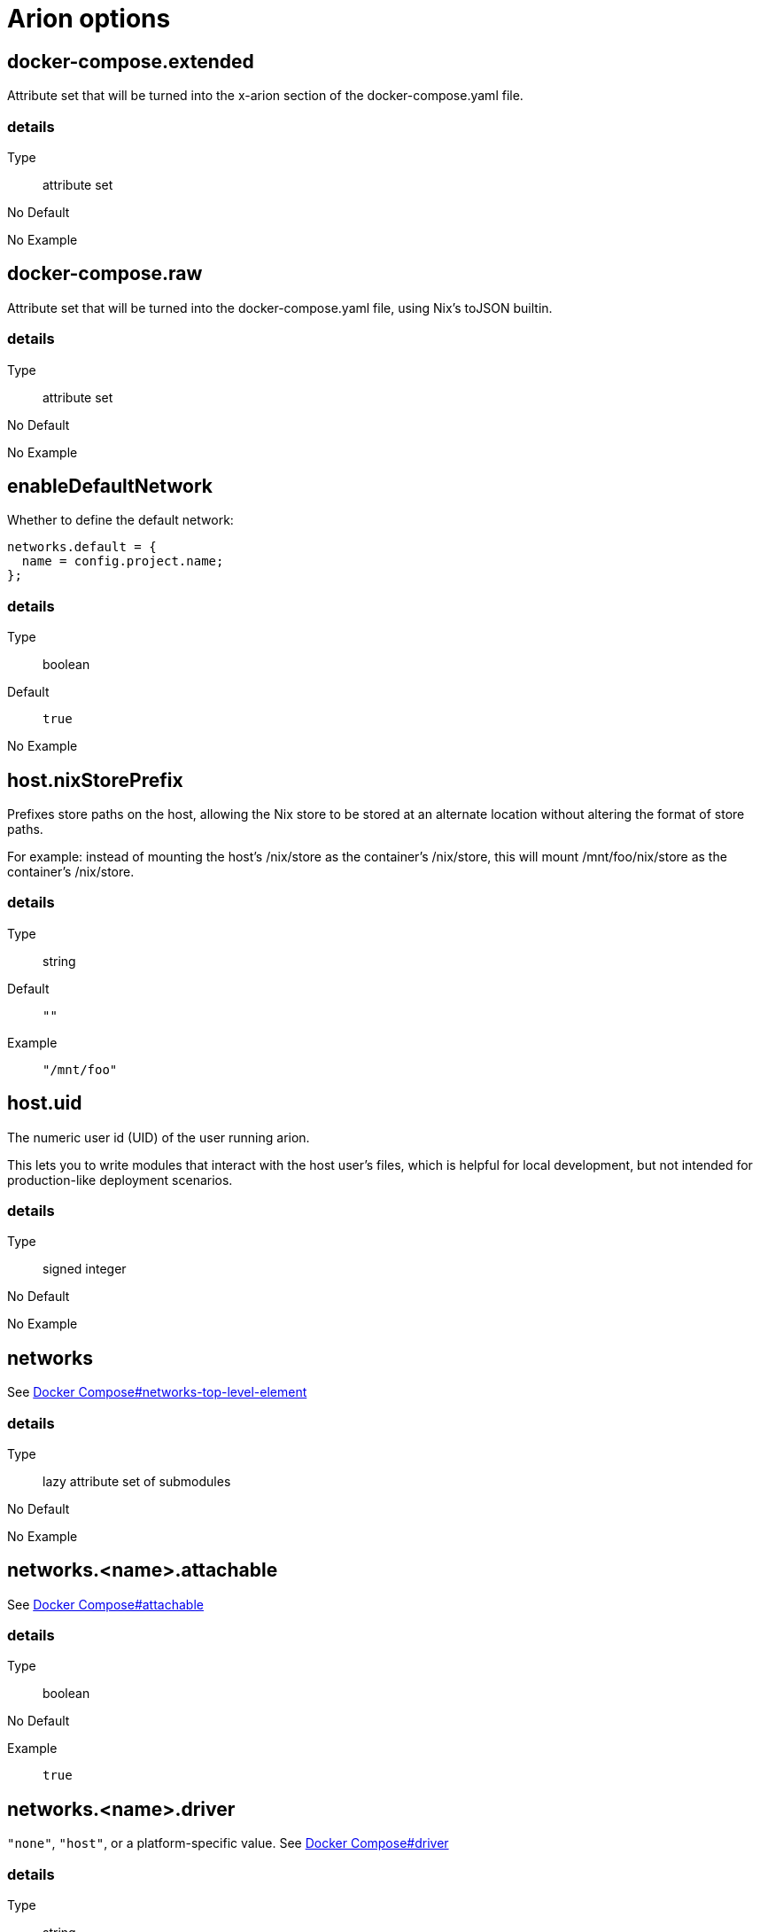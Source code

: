 = Arion options

== docker-compose.extended

Attribute set that will be turned into the x-arion section of the docker-compose.yaml file.

[discrete]
=== details

Type:: attribute set
No Default:: {blank}

No Example:: {blank}

== docker-compose.raw

Attribute set that will be turned into the docker-compose.yaml file, using Nix's toJSON builtin.

[discrete]
=== details

Type:: attribute set
No Default:: {blank}

No Example:: {blank}

== enableDefaultNetwork

Whether to define the default network:

```nix
networks.default = {
  name = config.project.name;
};
```


[discrete]
=== details

Type:: boolean
Default::
+
----
true
----


No Example:: {blank}

== host.nixStorePrefix

Prefixes store paths on the host, allowing the Nix store to be
stored at an alternate location without altering the format of
store paths.

For example: instead of mounting the host's /nix/store as the
container's /nix/store, this will mount /mnt/foo/nix/store
as the container's /nix/store.


[discrete]
=== details

Type:: string
Default::
+
----
""
----


Example::
+
----
"/mnt/foo"
----


== host.uid

The numeric user id (UID) of the user running arion.

This lets you to write modules that interact with the host
user's files, which is helpful for local development, but not
intended for production-like deployment scenarios.


[discrete]
=== details

Type:: signed integer
No Default:: {blank}

No Example:: {blank}

== networks

See link:https://docs.docker.com/compose/compose-file/#networks-top-level-element[Docker Compose#networks-top-level-element]


[discrete]
=== details

Type:: lazy attribute set of submodules
No Default:: {blank}

No Example:: {blank}

== networks.<name>.attachable

See link:https://docs.docker.com/compose/compose-file/#attachable[Docker Compose#attachable]


[discrete]
=== details

Type:: boolean
No Default:: {blank}

Example::
+
----
true
----


== networks.<name>.driver

`"none"`, `"host"`, or a platform-specific value.
See link:https://docs.docker.com/compose/compose-file/#driver[Docker Compose#driver]


[discrete]
=== details

Type:: string
No Default:: {blank}

No Example:: {blank}

== networks.<name>.driver_opts

See link:https://docs.docker.com/compose/compose-file/#driver_opts[Docker Compose#driver_opts]


[discrete]
=== details

Type:: lazy attribute set of raw values
No Default:: {blank}

No Example:: {blank}

== networks.<name>.enable_ipv6

Whether we've entered the 21st century yet.

See link:https://docs.docker.com/compose/compose-file/#enable_ipv6[Docker Compose#enable_ipv6]


[discrete]
=== details

Type:: boolean
No Default:: {blank}

No Example:: {blank}

== networks.<name>.external

When `true`, don't create or destroy the network, but assume that it
exists.

See link:https://docs.docker.com/compose/compose-file/#external[Docker Compose#external]


[discrete]
=== details

Type:: boolean
No Default:: {blank}

No Example:: {blank}

== networks.<name>.internal

Achieves "external isolation".

See link:https://docs.docker.com/compose/compose-file/#internal[Docker Compose#internal]


[discrete]
=== details

Type:: boolean
Default::
+
----
false
----


No Example:: {blank}

== networks.<name>.ipam

Manage IP addresses.

See link:https://docs.docker.com/compose/compose-file/#ipam[Docker Compose#ipam]


[discrete]
=== details

Type:: raw value
No Default:: {blank}

No Example:: {blank}

== networks.<name>.labels

Metadata.

See link:https://docs.docker.com/compose/compose-file/#labels[Docker Compose#labels]


[discrete]
=== details

Type:: attribute set of strings
No Default:: {blank}

No Example:: {blank}

== networks.<name>.name

Set a custom name for the network.

It shares a namespace with other projects' networks. `name` is used as-is.

Note the `default` network's default `name` is set to `project.name` by Arion.

See link:https://docs.docker.com/compose/compose-file/#name[Docker Compose#name]


[discrete]
=== details

Type:: string
No Default:: {blank}

No Example:: {blank}

== out.dockerComposeYaml

A derivation that produces a docker-compose.yaml file for this composition.

[discrete]
=== details

Type:: package
No Default:: {blank}
Read Only:: {blank}
No Example:: {blank}

== out.dockerComposeYamlAttrs

The text of out.dockerComposeYaml.

[discrete]
=== details

Type:: attribute set of unspecifieds
No Default:: {blank}
Read Only:: {blank}
No Example:: {blank}

== out.dockerComposeYamlText

The text of out.dockerComposeYaml.

[discrete]
=== details

Type:: string
No Default:: {blank}
Read Only:: {blank}
No Example:: {blank}

== project.name

Name of the project.

See link:https://docs.docker.com/compose/reference/envvars/#compose_project_name[COMPOSE_PROJECT_NAME]

This is not optional, because getting the project name from a directory name tends to produce different results for different repo checkout location names.


[discrete]
=== details

Type:: string
No Default:: {blank}

No Example:: {blank}

== services

An attribute set of service configurations. A service specifies how to run an image as a container.

[discrete]
=== details

Type:: attribute set of submodules
No Default:: {blank}

No Example:: {blank}

== services.<name>.composition

The composition configuration.


[discrete]
=== details

Type:: attribute set
No Default:: {blank}
Read Only:: {blank}
No Example:: {blank}

== services.<name>.host

The composition-level host option values.


[discrete]
=== details

Type:: attribute set
No Default:: {blank}
Read Only:: {blank}
No Example:: {blank}

== services.<name>.image.command



[discrete]
=== details

Type:: list of strings
Default::
+
----
[]
----


No Example:: {blank}

== services.<name>.image.contents

Top level paths in the container.


[discrete]
=== details

Type:: list of packages
Default::
+
----
[]
----


No Example:: {blank}

== services.<name>.image.enableRecommendedContents

Add the `/bin/sh` and `/usr/bin/env` symlinks and some lightweight
files.


[discrete]
=== details

Type:: boolean
Default::
+
----
false
----


No Example:: {blank}

== services.<name>.image.name

A human readable name for the docker image.

Shows up in the `docker ps` output in the
`IMAGE` column, among other places.


[discrete]
=== details

Type:: string
Default::
+
----
{"_type":"literalExpression","text":"\"localhost/\" + config.service.name"}
----


No Example:: {blank}

== services.<name>.image.nixBuild

Whether to build this image with Nixpkgs'
`dockerTools.buildLayeredImage`
and then load it with `docker load`.

By default, an image will be built with Nix unless `service.image`
is set. See also `image.name`, which defaults to
the service name.


[discrete]
=== details

Type:: boolean
No Default:: {blank}

No Example:: {blank}

== services.<name>.image.rawConfig

This is a low-level fallback for when a container option has not
been modeled in the Arion module system.

This attribute set does not have an appropriate merge function.
Please use the specific `image` options instead.

Run-time configuration of the container. A full list of the
options is available in the https://github.com/moby/moby/blob/master/image/spec/v1.2.md#image-json-field-descriptions[Docker Image Specification
v1.2.0].


[discrete]
=== details

Type:: attribute set of unspecifieds
Default::
+
----
{}
----


No Example:: {blank}

== services.<name>.nixos.build

NixOS build products from `config.system.build`, such as `toplevel` and `etc`.

This option is unused by default, because not all images use NixOS.

One way to use this is to enable `nixos.useSystemd`, but the
NixOS configuration can be used in other ways.


[discrete]
=== details

Type:: attribute set
No Default:: {blank}
Read Only:: {blank}
No Example:: {blank}

== services.<name>.nixos.configuration

Modules to add to the NixOS configuration.

This option is unused by default, because not all images use NixOS.

One way to use this is to enable `nixos.useSystemd`, but the
NixOS configuration can be used in other ways.


[discrete]
=== details

Type:: list of unspecifieds or unspecified convertible to it
Default::
+
----
{}
----


No Example:: {blank}

== services.<name>.nixos.evaluatedConfig

Evaluated NixOS configuration, to be read by service-level modules.

This option is unused by default, because not all images use NixOS.

One way to use this is to enable `nixos.useSystemd`, but the
NixOS configuration can be used in other ways.


[discrete]
=== details

Type:: attribute set
No Default:: {blank}
Read Only:: {blank}
No Example:: {blank}

== services.<name>.nixos.useSystemd

When enabled, call the NixOS systemd-based init system.

Configure NixOS with the `nixos.configuration` option.


[discrete]
=== details

Type:: boolean
Default::
+
----
false
----


No Example:: {blank}

== services.<name>.out.extendedInfo

Information about a service to include in the Docker Compose file,
but that will not be used by the `docker-compose`> command
itself.

It will be inserted in `x-arion.serviceInfo.<service.name>`.


[discrete]
=== details

Type:: attribute set of unspecifieds
Default::
+
----
{}
----


No Example:: {blank}

== services.<name>.out.service

Raw input for the service in `docker-compose.yaml`.

You should not need to use this option. If anything is
missing, please contribute the missing option.

This option is user accessible because it may serve as an
escape hatch for some.


[discrete]
=== details

Type:: attribute set of unspecifieds
No Default:: {blank}

No Example:: {blank}

== services.<name>.service.build.context

Locates a Dockerfile to use for creating an image to use in this service.

See link:https://docs.docker.com/compose/compose-file/#context[Docker Compose#context]


[discrete]
=== details

Type:: null or string
Default::
+
----
null
----


No Example:: {blank}

== services.<name>.service.capabilities

Enable/disable linux capabilities, or pick Docker's default.

Setting a capability to `true` means that it will be
"added". Setting it to `false` means that it will be "dropped".
See link:https://docs.docker.com/compose/compose-file/#cap_add-cap_drop[Docker Compose#cap_add-cap_drop]

Omitted and `null` capabilities will therefore be set
according to Docker's link:https://docs.docker.com/engine/reference/run/#runtime-privilege-and-linux-capabilities[default list of capabilities.]


[discrete]
=== details

Type:: attribute set of null or booleans
Default::
+
----
{}
----


Example::
+
----
{"ALL":true,"NET_ADMIN":false,"SYS_ADMIN":false}
----


== services.<name>.service.command

See link:https://docs.docker.com/compose/compose-file/#command[Docker Compose#command]

[discrete]
=== details

Type:: null or unspecified
Default::
+
----
null
----


No Example:: {blank}

== services.<name>.service.container_name

See link:https://docs.docker.com/compose/compose-file/#container_name[Docker Compose#container_name]

[discrete]
=== details

Type:: null or string
Default::
+
----
null
----


No Example:: {blank}

== services.<name>.service.defaultExec

Container program and arguments to invoke when calling
`arion exec <service.name>` without further arguments.


[discrete]
=== details

Type:: list of strings
Default::
+
----
["/bin/sh"]
----


No Example:: {blank}

== services.<name>.service.depends_on

See link:https://docs.docker.com/compose/compose-file/#depends_on[Docker Compose#depends_on]

[discrete]
=== details

Type:: list of strings or attribute set of submodules
Default::
+
----
[]
----


No Example:: {blank}

== services.<name>.service.devices

See link:https://docs.docker.com/engine/reference/run/#runtime-privilege-and-linux-capabilities[`docker run --device` documentation]

See link:https://docs.docker.com/compose/compose-file/#devices[Docker Compose#devices]


[discrete]
=== details

Type:: list of strings
Default::
+
----
[]
----


No Example:: {blank}

== services.<name>.service.dns

See link:https://docs.docker.com/compose/compose-file/#dns[Docker Compose#dns]

[discrete]
=== details

Type:: list of strings
Default::
+
----
[]
----


Example::
+
----
["8.8.8.8","8.8.4.4"]
----


== services.<name>.service.entrypoint

See link:https://docs.docker.com/compose/compose-file/#entrypoint[Docker Compose#entrypoint]

[discrete]
=== details

Type:: null or string
Default::
+
----
null
----


No Example:: {blank}

== services.<name>.service.env_file

See link:https://docs.docker.com/compose/compose-file/#env_file[Docker Compose#env_file]

[discrete]
=== details

Type:: list of strings
Default::
+
----
[]
----


No Example:: {blank}

== services.<name>.service.environment

See link:https://docs.docker.com/compose/compose-file/#environment[Docker Compose#environment]

[discrete]
=== details

Type:: attribute set of string or signed integers
Default::
+
----
{}
----


No Example:: {blank}

== services.<name>.service.expose

See link:https://docs.docker.com/compose/compose-file/#expose[Docker Compose#expose]

[discrete]
=== details

Type:: list of strings
Default::
+
----
[]
----


No Example:: {blank}

== services.<name>.service.external_links

See link:https://docs.docker.com/compose/compose-file/#external_links[Docker Compose#external_links]

[discrete]
=== details

Type:: list of strings
Default::
+
----
[]
----


No Example:: {blank}

== services.<name>.service.extra_hosts

See link:https://docs.docker.com/compose/compose-file/#extra_hosts[Docker Compose#extra_hosts]

[discrete]
=== details

Type:: list of strings
Default::
+
----
[]
----


No Example:: {blank}

== services.<name>.service.healthcheck

None

[discrete]
=== details

Type:: submodule
No Default:: {blank}

No Example:: {blank}

== services.<name>.service.healthcheck.interval

See link:https://docs.docker.com/compose/compose-file/#healthcheck[Docker Compose#healthcheck]

[discrete]
=== details

Type:: string
Default::
+
----
"30s"
----


Example::
+
----
"1m"
----


== services.<name>.service.healthcheck.retries

See link:https://docs.docker.com/compose/compose-file/#healthcheck[Docker Compose#healthcheck]

[discrete]
=== details

Type:: signed integer
Default::
+
----
3
----


No Example:: {blank}

== services.<name>.service.healthcheck.start_period

See link:https://docs.docker.com/compose/compose-file/#healthcheck[Docker Compose#healthcheck]

[discrete]
=== details

Type:: string
Default::
+
----
"0s"
----


Example::
+
----
"30s"
----


== services.<name>.service.healthcheck.test

See link:https://docs.docker.com/compose/compose-file/#healthcheck[Docker Compose#healthcheck]

[discrete]
=== details

Type:: null or list of strings
Default::
+
----
null
----


Example::
+
----
["CMD","pg_isready"]
----


== services.<name>.service.healthcheck.timeout

See link:https://docs.docker.com/compose/compose-file/#healthcheck[Docker Compose#healthcheck]

[discrete]
=== details

Type:: string
Default::
+
----
"30s"
----


Example::
+
----
"10s"
----


== services.<name>.service.hostStoreAsReadOnly

Adds a ':ro' (read-only) access mode to the host nix store bind mount.

[discrete]
=== details

Type:: boolean
Default::
+
----
true
----


No Example:: {blank}

== services.<name>.service.hostname

Analogous to the `docker run` counterpart.

See link:https://docs.docker.com/compose/compose-file/#domainname-hostname-ipc-mac_address-privileged-read_only-shm_size-stdin_open-tty-user-working_dir[Docker Compose#domainname-hostname-ipc-mac_address-privileged-read_only-shm_size-stdin_open-tty-user-working_dir]


[discrete]
=== details

Type:: null or string
Default::
+
----
null
----


No Example:: {blank}

== services.<name>.service.image

See link:https://docs.docker.com/compose/compose-file/#image[Docker Compose#image]

[discrete]
=== details

Type:: string
No Default:: {blank}

No Example:: {blank}

== services.<name>.service.labels

See link:https://docs.docker.com/compose/compose-file/#labels[Docker Compose#labels]

[discrete]
=== details

Type:: attribute set of strings
Default::
+
----
{}
----


Example::
+
----
{"com.example.foo":"bar","traefik.enable":"true","traefik.http.routers.my-service.entrypoints":"web","traefik.http.routers.my-service.rule":"Host(`my-service.localhost`)"}
----


== services.<name>.service.links

See link:https://docs.docker.com/compose/compose-file/#links[Docker Compose#links]

[discrete]
=== details

Type:: list of strings
Default::
+
----
[]
----


No Example:: {blank}

== services.<name>.service.name

The name of the service - `<name>` in the composition-level `services.<name>`


[discrete]
=== details

Type:: string
No Default:: {blank}
Read Only:: {blank}
No Example:: {blank}

== services.<name>.service.network_mode

See link:https://docs.docker.com/compose/compose-file/#network_mode[Docker Compose#network_mode]

[discrete]
=== details

Type:: null or string
Default::
+
----
null
----


No Example:: {blank}

== services.<name>.service.networks

See link:https://docs.docker.com/compose/compose-file/#networks[Docker Compose#networks]

[discrete]
=== details

Type:: null or list of strings
Default::
+
----
null
----


No Example:: {blank}

== services.<name>.service.ports

Expose ports on host. "host:container" or structured.

See link:https://docs.docker.com/compose/compose-file/#ports[Docker Compose#ports]


[discrete]
=== details

Type:: list of unspecifieds
Default::
+
----
[]
----


No Example:: {blank}

== services.<name>.service.privileged

Analogous to the `docker run` counterpart.

See link:https://docs.docker.com/compose/compose-file/#domainname-hostname-ipc-mac_address-privileged-read_only-shm_size-stdin_open-tty-user-working_dir[Docker Compose#domainname-hostname-ipc-mac_address-privileged-read_only-shm_size-stdin_open-tty-user-working_dir]


[discrete]
=== details

Type:: null or boolean
Default::
+
----
null
----


No Example:: {blank}

== services.<name>.service.restart

See link:https://docs.docker.com/compose/compose-file/#restart[Docker Compose#restart]

[discrete]
=== details

Type:: null or string
Default::
+
----
null
----


No Example:: {blank}

== services.<name>.service.stop_signal

See link:https://docs.docker.com/compose/compose-file/#stop_signal[Docker Compose#stop_signal]

[discrete]
=== details

Type:: null or string
Default::
+
----
null
----


No Example:: {blank}

== services.<name>.service.sysctls

See link:https://docs.docker.com/compose/compose-file/#sysctls[Docker Compose#sysctls]

[discrete]
=== details

Type:: attribute set of string or signed integers
Default::
+
----
{}
----


No Example:: {blank}

== services.<name>.service.tmpfs

See link:https://docs.docker.com/compose/compose-file/#tmpfs[Docker Compose#tmpfs]

[discrete]
=== details

Type:: list of strings
Default::
+
----
[]
----


No Example:: {blank}

== services.<name>.service.tty

Analogous to the `docker run` counterpart.

See link:https://docs.docker.com/compose/compose-file/#domainname-hostname-ipc-mac_address-privileged-read_only-shm_size-stdin_open-tty-user-working_dir[Docker Compose#domainname-hostname-ipc-mac_address-privileged-read_only-shm_size-stdin_open-tty-user-working_dir]


[discrete]
=== details

Type:: null or boolean
Default::
+
----
null
----


No Example:: {blank}

== services.<name>.service.useHostNixDaemon

Make the host Nix daemon available.

[discrete]
=== details

Type:: boolean
Default::
+
----
false
----


No Example:: {blank}

== services.<name>.service.useHostStore

Bind mounts the host store if enabled, avoiding copying.

[discrete]
=== details

Type:: boolean
Default::
+
----
false
----


No Example:: {blank}

== services.<name>.service.user

Analogous to the `docker run` counterpart.

See link:https://docs.docker.com/compose/compose-file/#domainname-hostname-ipc-mac_address-privileged-read_only-shm_size-stdin_open-tty-user-working_dir[Docker Compose#domainname-hostname-ipc-mac_address-privileged-read_only-shm_size-stdin_open-tty-user-working_dir]


[discrete]
=== details

Type:: null or string
Default::
+
----
null
----


No Example:: {blank}

== services.<name>.service.volumes

See link:https://docs.docker.com/compose/compose-file/#volumes[Docker Compose#volumes]

[discrete]
=== details

Type:: list of unspecifieds
Default::
+
----
[]
----


No Example:: {blank}

== services.<name>.service.working_dir

Analogous to the `docker run` counterpart.

See link:https://docs.docker.com/compose/compose-file/#domainname-hostname-ipc-mac_address-privileged-read_only-shm_size-stdin_open-tty-user-working_dir[Docker Compose#domainname-hostname-ipc-mac_address-privileged-read_only-shm_size-stdin_open-tty-user-working_dir]


[discrete]
=== details

Type:: null or string
Default::
+
----
null
----


No Example:: {blank}

